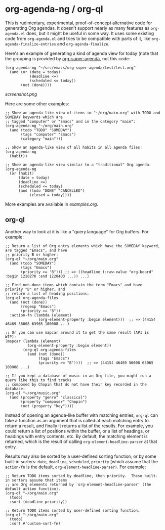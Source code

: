 * org-agenda-ng / org-ql

This is rudimentary, experimental, proof-of-concept alternative code for generating Org agendas.  It doesn't support nearly as many features as =org-agenda.el= does, but it might be useful in some way.  It uses some existing code from =org-agenda.el= and tries to be compatible with parts of it, like =org-agenda-finalize-entries= and =org-agenda-finalize=.

Here's an example of generating a kind of agenda view for today (note that the grouping is provided by [[https://github.com/alphapapa/org-super-agenda][org-super-agenda]], not this code:

#+BEGIN_SRC elisp
  (org-agenda-ng "~/src/emacs/org-super-agenda/test/test.org"
    (and (or (date = today)
             (deadline <=)
             (scheduled <= today))
         (not (done))))
#+END_SRC

[[screenshot.png]]

Here are some other examples:

#+BEGIN_SRC elisp
  ;; Show an agenda-like view of items in "~/org/main.org" with TODO and SOMEDAY keywords which are
  ;; tagged "computer" or "Emacs" and in the category "main":
  (org-agenda-ng "~/org/main.org"
    (and (todo "TODO" "SOMEDAY")
         (tags "computer" "Emacs")
         (category "main")))

  ;; Show an agenda-like view of all habits in all agenda files:
  (org-agenda-ng
    (habit))

  ;; Show an agenda-like view similar to a "traditional" Org agenda:
  (org-agenda-ng
    (or (habit)
        (date = today)
        (deadline <=)
        (scheduled <= today)
        (and (todo "DONE" "CANCELLED")
             (closed = today))))
#+END_SRC

More examples are available in [[examples.org]].

** org-ql

Another way to look at it is like a "query language" for Org buffers.  For example:

#+BEGIN_SRC elisp
  ;; Return a list of Org entry elements which have the SOMEDAY keyword, are tagged "Emacs", and have
  ;; priority B or higher:
  (org-ql "~/org/main.org"
    (and (todo "SOMEDAY")
         (tags "Emacs")
         (priority >= "B"))) ;; => ((headline (:raw-value "org-board" :begin 1220270 :end 1220403 ...)) ...)

  ;; Find non-done items which contain the term "Emacs" and have priority "B" or higher, and
  ;; return a list of heading positions:
  (org-ql org-agenda-files
    (and (not (done))
         (regexp "Emacs")
         (priority >= "B"))
    :action-fn (lambda (element)
                 (org-element-property :begin element)))  ;; => (44154 46469 56008 63965 100008 ...)

  ;; Or you can use mapcar around it to get the same result (API is WIP):
  (mapcar (lambda (element)
            (org-element-property :begin element))
          (org-ql org-agenda-files
            (and (not (done))
                 (tags "Emacs")
                 (priority >= "B"))))  ;; => (44154 46469 56008 63965 100008 ...)

  ;; If you kept a database of music in an Org file, you might run a query like this to find tracks
  ;; composed by Chopin that do not have their key recorded in the database:
  (org-ql "~/org/music.org"
    (and (property "genre" "classical")
         (property "composer" "Chopin")
         (not (property "key"))))
#+END_SRC

Instead of opening an agenda-like buffer with matching entries, =org-ql= can take a function as an argument that is called at each matching entry to return a result, and finally it returns a list of the results.  For example, you could return a list of positions within the buffer, or a list of headings, or headings with entry contents, etc.  By default, the matching element is returned, which is the result of calling =org-element-headline-parser= at that entry.

Results may also be sorted by a user-defined sorting function, or by some built-in sorters: =date=, =deadline=, =scheduled=, =priority= (which assume that the =action-fn= is the default, =org-element-headline-parser)=.  For example:

#+BEGIN_SRC elisp
  ;; Return TODO items sorted by deadline, then priority.  These built-in sorters assume that items
  ;; are Org elements returned by `org-element-headline-parser' (the default action function).
  (org-ql "~/org/main.org"
    (todo)
    :sort (deadline priority))

  ;; Return TODO items sorted by user-defined sorting function.
  (org-ql "~/org/main.org"
    (todo)
    :sort #'custom-sort-fn)
#+END_SRC

